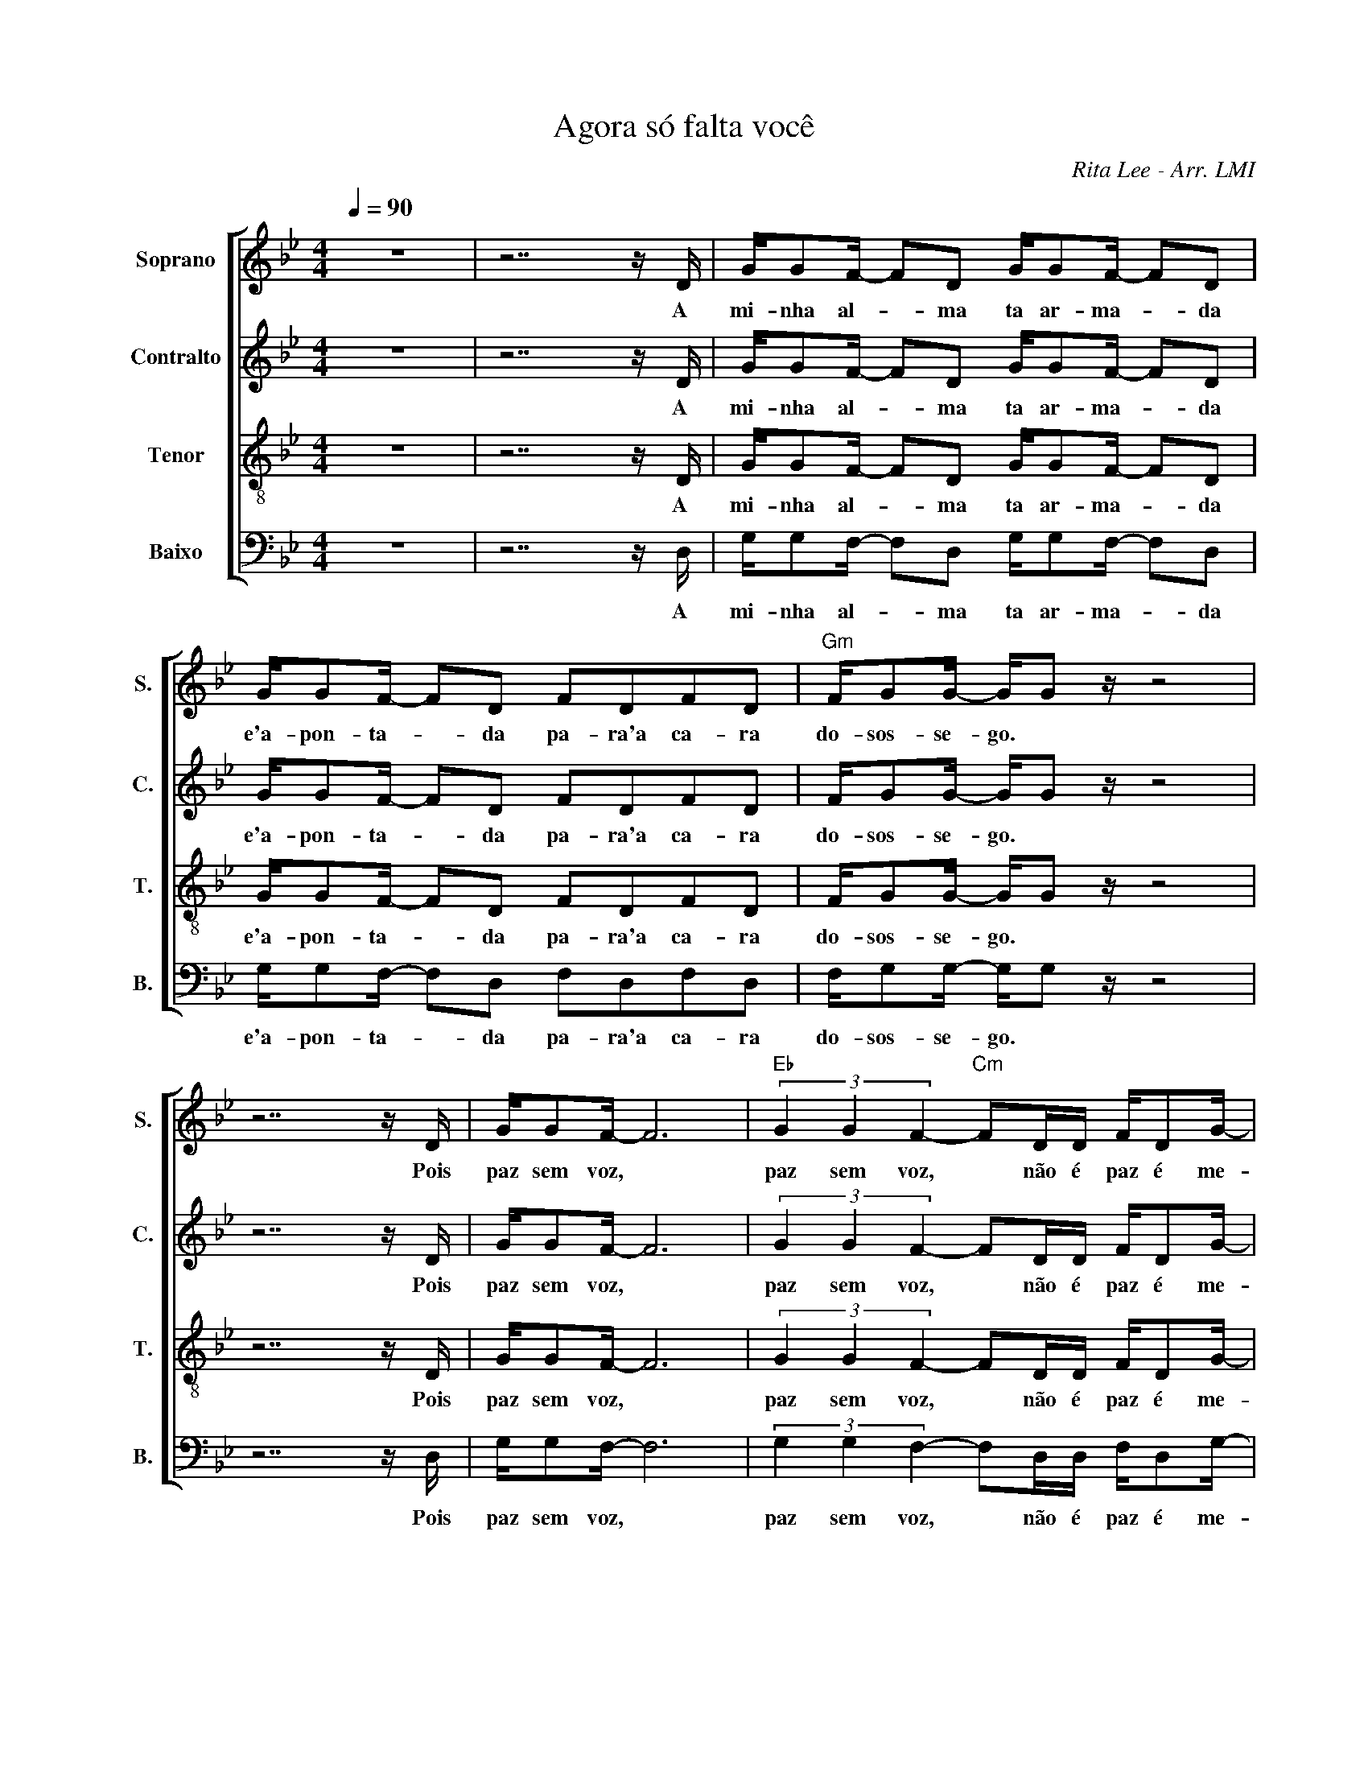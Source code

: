X:1
T:Agora só falta você
C:Rita Lee - Arr. LMI
Z:Movimento Coral Feevale - 2017
%%score [ 1 2 3 4 ]
L:1/16
Q:1/4=90
M:4/4
I:linebreak $
K:Bb
V:1 treble nm="Soprano" snm="S."
V:2 treble nm="Contralto" snm="C."
V:3 treble-8 nm="Tenor" snm="T."
L:1/8
V:4 bass nm="Baixo" snm="B."
V:1
 z16 | z14 z D | GG2F- F2D2 GG2F- F2D2 | GG2F- F2D2 F2D2F2D2 |"Gm" FG2G- GG2 z z8 |$ z14 z D | %6
w: |A|mi- nha al- * ma ta ar- ma- * da|e'a- pon- ta- * da pa- ra'a ca- ra|do- sos- se- go. *|Pois|
 GG2F- F12 |"Eb" (3G4 G4 F4-"Cm" F2DD FD2G- |"Gm" G2<G2 z4 z8 |: z8 z CCB, CCDB,- |$ %10
w: paz sem voz, *|paz sem voz, * não é paz é me-|* do.|As vez eu fa- lo co'a vi-|
 B,G,2 z z4 z CCB, CCB,D- | D8 G4 F2C2- |"Eb" CCCB, CCCB, (3C2"Cm7"C2B,2 (3C2C2B,2 |$ %13
w: * da, as vez é e- la quem diz,|* qual a paz|* que eu não que- ro con- ser- var pra ten- tar se fe-|
"Gm" G,8 z CCB, CCDB,- | B,G,2 z z4 z CCB, CCB,D- | D8 G4 F2C2- |$ %16
w: liz. As vez eu fa- lo co'a vi-|* da, as vez é e- la quem diz,|* qual a paz|
"Eb" CCCB, CCCB,"Cm7" (3C2C2B,2 (3C2C2B,2 |"Gm" G,8 z4 z B2B |$ %18
w: * que eu não que- ro con- ser- var pra ten- tar ser fe-|liz. As gra-|
"Gm7" BBBB BBBB"F6/G" (3A2B2A2 (3:2:2B2 A4- |"Gm7" A2B2- B4 z4 z B2B |$ %20
w: des do con- do- mí- nio são pra tra- zer pro- te- ção.|_ _ , Mas tam-|
 BBBB BBBB/B/"F6/G" (3A2B2A2 (3B2A2d2- |"Cm9/G" d2c2- c4 z4 (3z2 B2B2 | %22
w: bém tra- zem a dú- vi- da se'é vo- cê que tá nes- sa pri-|* são. * me a-|
"Gm7" (3B2B2B2 (3B2c2c2-"F6/G" c2c2 z2 c2- |$"Cm9/G" (3c2c2c2 (3c2d2c2-"Gm" c2B2 z BBB | %24
w: bra- ce'e me dê um bei- jo, * fa-|* ça'um, fi- lho co- mi- go, * mas não me|
 BBBB BBBB"Gm7" (3A2A2A2 (3A2B2A2- |$"F6/G" A8"Gm" B4 z B2B | BBBB BB2B-"F6/G" Bcc2 z c2c | %27
w: dei- xe sen- tar na pol- tro- na no- di- a de do- min-|* go. Pro- cu-|ran- do no- vas dro- gas de'a- * lu- guel nes- se|
"Cm9/G" d2>c2- cG2G"Gm7" d2>c2- cBBB |$ BBBB (3B2B2B2"F6/G" A4 (3A2A2A2 |1"Gm7" A8 G8 | z16 | %31
w: ví- deo * co- a- gi- do, * é pe- la|paz que eu não que- ro se- guir a- d- mi-|tin- do.||
 z16 :|2 A8 G4 (3z2 B2B2 || (3B2B2B2 (3B2c2c2- c2c2 z2 c2- |$ (3c2c2c2 (3c2d2c2- c2B2 z BBB | %35
w: |tin- do, me a-|bra- ce'e me dê um bei- jo, * fa-|* ça'um, fi- lho co- mi- go, * mas não me|
 BBBB BBBB (3A2A2A2 (3A2B2A2- | A8 B4 z B2B |$ BBBB BB2B-"F6/G" Bcc2 z c2c | %38
w: dei- xe sen- tar na pol- tro- na no- di- a de do- min-|* go. Pro- cu-|ran- do no- vas dro- gas de'a- * lu- guel nes- se|
"Cm9/G" d2>c2- cG2G"Gm7" d2>c2- cBBB |$ BBBB (3B2B2B2"F6/G" A4 (3A2A2A2 | A8 B4 z BBB | %41
w: ví- deo * co- a- gi- do, * é pe- la|paz que eu não que- ro se- guir a- d- mi-|tin- do. é pe- la|
 BBBB (3B2B2B2 c4 z BBB |$ BBBB (3B2B2B2 c4 z BBB | BBBB (3B2B2B2 c4 (3A2A2A2 | A8 G8 |] %45
w: paz que eu não que- ro se- guir é pe- la|paz que eu não que- ro se- guir é pe- la|paz que eu não que- ro se- guir a- d- mi-|tin- do.|
V:2
 z16 | z14 z D | GG2F- F2D2 GG2F- F2D2 | GG2F- F2D2 F2D2F2D2 | FG2G- GG2 z z8 |$ z14 z D | %6
w: |A|mi- nha al- * ma ta ar- ma- * da|e'a- pon- ta- * da pa- ra'a ca- ra|do- sos- se- go. *|Pois|
 GG2F- F12 | (3G4 G4 F4- F2DD FD2G- | G2<G2 z4 z8 |: z8 z CCB, CCDB,- |$ B,G,2 z z4 z CCB, CCB,D- | %11
w: paz sem voz, *|paz sem voz, * não é paz é me-|* do.|As vez eu fa- lo co'a vi-|* da, as vez é e- la quem diz,|
 D8 G4 F2C2- | CCCB, CCCB, (3C2C2B,2 (3C2C2B,2 |$ G,8 z CCB, CCDB,- | B,G,2 z z4 z CCB, CCB,D- | %15
w: * qual a paz|* que eu não que- ro con- ser- var pra ten- tar se fe-|liz. As vez eu fa- lo co'a vi-|* da, as vez é e- la quem diz,|
 D8 G4 F2C2- |$ CCCB, CCCB, (3C2C2B,2 (3C2C2B,2 | G,8 z8 |$ B,8 C8 | D8 E8 |$ D16 | C16 | %22
w: * qual a paz|* que eu não que- ro con- ser- var pra ten- tar ser fe-|liz.|uh uh|uh uh|uh|uh|
 B,8 C8- |$ C8 D8 | D16 |$ C8 B,4 z D2D | DDDD DD2D- DFF2 z F2F | E2>E2- EE2E D2>D2- DFFF |$ %28
w: uh uh|* uh|uh|uh uh. Pro- cu-|ran- do no- vas dro- gas de'a- * lu- guel nes- se|ví- deo * co- a- gi- do, * é pe- la|
 FFFF (3F2F2E2 D4 (3D2D2D2 |1 D8 D8 | z16 | z16 :|2 D8 D8 || B,8 C8 |$ C8 D8 | D16 | %36
w: paz que eu não que- ro se- guir a- d- mi-|tin- do.|||tin- do.||||
 C8 B,4 z D2D |$ DDDD DD2D- DFF2 z F2F | E2>E2- EE2E D2>D2- DFFF |$ FFFF (3F2F2E2 D4 (3D2D2D2 | %40
w: * * Pro- cu-|ran- do no- vas dro- gas de'a- * lu- guel nes- se|ví- deo * co- a- gi- do, * é pe- la|paz que eu não que- ro se- guir a- d- mi-|
 D8 D4 z DDD | DDDD (3D2D2D2 D4 z DDD |$ DDDD (3D2D2D2 D4 z DDD | DDDD (3D2D2D2 D4 (3D2D2D2 | %44
w: tin- do. é pe- la|paz que eu não que- ro se- guir é pe- la|paz que eu não que- ro se- guir é pe- la|paz que eu não que- ro se- guir a- d- mi-|
 D8 D8 |] %45
w: tin- do.|
V:3
 z8 | z7 z/ D/ | G/GF/- FD G/GF/- FD | G/GF/- FD FDFD | F/GG/- G/G z/ z4 |$ z7 z/ D/ | G/GF/- F6 | %7
w: |A|mi- nha al- * ma ta ar- ma- * da|e'a- pon- ta- * da pa- ra'a ca- ra|do- sos- se- go. *|Pois|paz sem voz, *|
 (3G2 G2 F2- FD/D/ F/DG/- | G<G z2 z4 |: z8 |$ D8 | D8 | G4 A4- |$ A4 B4 | D8 | D8 |$ G4 A4- | %17
w: paz sem voz, * não é paz é me-|* do.||Uh|uh|uh uh|* uh|uh|uh|uh uh|
 A4 G2 z/ BB/ |$ B/B/B/B/ B/B/B/B/ (3ABA (3:2:2B A2- | AB- B2 z2 z/ BB/ |$ %20
w: * uh As gra-|des do con- do- mí- nio são pra tra- zer pro- te- ção.|_ _ , Mas tam-|
 B/B/B/B/ B/B/B/B/4B/4 (3ABA (3BAd- | dc- c2 z2 (3z BB | (3BBB (3Bcc- cc z c- |$ %23
w: bém tra- zem a dú- vi- da se'é vo- cê que tá nes- sa pri-|* são. * me a-|bra- ce'e me dê um bei- jo, * fa-|
 (3ccc (3cdc- cB z/ B/B/B/ | B/B/B/B/ B/B/B/B/ (3AAA (3ABA- |$ A4 B2 z/ BB/ | %26
w: * ça'um, fi- lho co- mi- go, * mas não me|dei- xe sen- tar na pol- tro- na no- di- a de do- min-|* go. Pro- cu-|
 B/B/B/B/ B/BB/- B/c/c z/ cc/ | c>c- c/cc/ B>B- B/B/B/c/ |$ d/d/d/d/ (3ddd c2 (3ccB |1 A4 B4 | z8 | %31
w: ran- do no- vas dro- gas de'a- * lu- guel nes- se|ví- deo * co- a- gi- do, * é pe- la|paz que eu não que- ro se- guir a- d- mi-|tin- do.||
 z8 :|2 A4 B2 (3z BB || (3BBB (3Bcc- cc z c- |$ (3ccc (3cdc- cB z/ B/B/B/ | %35
w: |tin- do. me a-|bra- ce'e me dê um bei- jo, * fa-|* ça'um, fi- lho co- mi- go, * mas não me|
 B/B/B/B/ B/B/B/B/ (3AAA (3ABA- | A4 B2 z/ BB/ |$ B/B/B/B/ B/BB/- B/c/c z/ cc/ | %38
w: dei- xe sen- tar na pol- tro- na no- di- a de do- min-|* go. Pro- cu-|ran- do no- vas dro- gas de'a- * lu- guel nes- se|
 c>c- c/cc/ B>B- B/B/B/c/ |$ d/d/d/d/ (3ddd c2 (3AAA | A4 B2 z/ B/B/B/ | %41
w: ví- deo * co- a- gi- do, * é pe- la|paz que eu não que- ro se- guir a- d- mi-|tin- do. é pe- la|
 B/B/B/B/ (3BBB c2 z/ B/B/B/ |$ B/B/B/B/ (3BBB c2 z/ B/B/B/ | B/B/B/B/ (3BBB c2 (3AAA | A4 B4 |] %45
w: paz que eu não que- ro se- guir é pe- la|paz que eu não que- ro se- guir é pe- la|paz que eu não que- ro se- guir a- d- mi-|tin- do.|
V:4
 z16 | z14 z D, | G,G,2F,- F,2D,2 G,G,2F,- F,2D,2 | G,G,2F,- F,2D,2 F,2D,2F,2D,2 | %4
w: |A|mi- nha al- * ma ta ar- ma- * da|e'a- pon- ta- * da pa- ra'a ca- ra|
 F,G,2G,- G,G,2 z z8 |$ z14 z D, | G,G,2F,- F,12 | (3G,4 G,4 F,4- F,2D,D, F,D,2G,- | %8
w: do- sos- se- go. *|Pois|paz sem voz, *|paz sem voz, * não é paz é me-|
 G,2<G,2 z4 z8 |: z16 |$ G,,16 | G,,16 | [E,,E,]8 C,8 |$ G,,16 | G,,16 | G,,16 |$ [E,,E,]8 C,8 | %17
w: * do.||Uh|uh|uh uh|uh|uh|uh|uh uh|
 G,,16 |$ G,8 A,8 | B,8 G,8- |$ G,8 F,8 | E,8 F,8 | G,8 A,8- |$ A,8 B,8 | G,8 F,8- |$ %25
w: uh|uh uh|uh uh|* uh|uh uh|uh uh|* uh|uh uh|
 F,8 G,4 z G,2G, | G,G,G,G, G,G,2G,- G,G,G,2 z G,2G, | G,2>G,2- G,G,2G, G,2>G,2- G,G,G,G, |$ %28
w: * uh Pro- cu-|ran- do no- vas dro- gas de'a- * lu- guel nes- se|ví- deo * co- a- gi- do, * é pe- la|
 G,G,G,G, (3G,2G,2G,2 G,4 (3G,2G,2G,2 |1 G,8 G,8 | z16 | z16 :|2 G,8 G,8 || G,8 A,8 |$ A,8 B,8 | %35
w: paz que eu não que- ro se- guir a- d- mi-|tin- do.|||tin- do.|||
 G,8 F,8 | G,12 z G,2G, |$ G,G,G,G, G,G,2G,- G,G,G,2 z G,2G, | %38
w: |* Pro- cu-|ran- do no- vas dro- gas de'a- * lu- guel nes- se|
 G,2>G,2- G,G,2G, G,2>G,2- G,G,G,G, |$ G,G,G,G, (3G,2G,2G,2 G,4 (3G,2G,2G,2 | G,8 G,4 z G,G,G, | %41
w: ví- deo * co- a- gi- do, * é pe- la|paz que eu não que- ro se- guir a- d- mi-|tin- do. é pe- la|
 G,G,G,G, (3G,2G,2G,2 A,4 z G,G,G, |$ G,G,G,G, (3G,2G,2G,2 A,4 z G,G,G, | %43
w: paz que eu não que- ro se- guir é pe- la|paz que eu não que- ro se- guir é pe- la|
 G,G,G,G, (3G,2G,2G,2 A,4 (3F,2F,2F,2 | G,8 G,8 |] %45
w: paz que eu não que- ro se- guir a- d- mi-|tin- do.|
